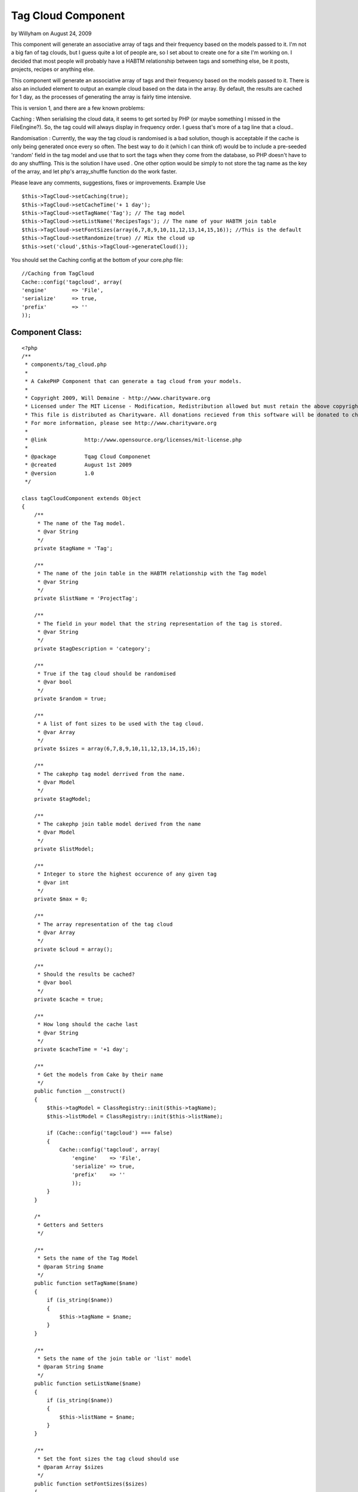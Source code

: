 Tag Cloud Component
===================

by Willyham on August 24, 2009

This component will generate an associative array of tags and their
frequency based on the models passed to it.
I'm not a big fan of tag clouds, but I guess quite a lot of people
are, so I set about to create one for a site I'm working on. I decided
that most people will probably have a HABTM relationship between tags
and something else, be it posts, projects, recipes or anything else.

This component will generate an associative array of tags and their
frequency based on the models passed to it. There is also an included
element to output an example cloud based on the data in the array. By
default, the results are cached for 1 day, as the processes of
generating the array is fairly time intensive.

This is version 1, and there are a few known problems:

Caching : When serialising the cloud data, it seems to get sorted by
PHP (or maybe something I missed in the FileEngine?). So, the tag
could will always display in frequency order. I guess that's more of a
tag line that a cloud..

Randomisation : Currently, the way the tag cloud is randomised is a
bad solution, though is acceptable if the cache is only being
generated once every so often. The best way to do it (which I can
think of) would be to include a pre-seeded 'random' field in the tag
model and use that to sort the tags when they come from the database,
so PHP doesn't have to do any shuffling. This is the solution I have
used . One other option would be simply to not store the tag name as
the key of the array, and let php's array_shuffle function do the work
faster.

Please leave any comments, suggestions, fixes or improvements.
Example Use

::

    
    $this->TagCloud->setCaching(true);
    $this->TagCloud->setCacheTime('+ 1 day');
    $this->TagCloud->setTagName('Tag'); // The tag model
    $this->TagCloud->setListName('RecipesTags'); // The name of your HABTM join table
    $this->TagCloud->setFontSizes(array(6,7,8,9,10,11,12,13,14,15,16)); //This is the default
    $this->TagCloud->setRandomize(true) // Mix the cloud up
    $this->set('cloud',$this->TagCloud->generateCloud());



You should set the Caching config at the bottom of your core.php file:

::

    
        //Caching from TagCloud
        Cache::config('tagcloud', array(
        'engine' 	=> 'File',
        'serialize'	=> true,
        'prefix' 	=> ''
        ));



Component Class:
````````````````

::

    <?php 
    /**
     * components/tag_cloud.php
     *
     * A CakePHP Component that can generate a tag cloud from your models.
     *
     * Copyright 2009, Will Demaine - http://www.charityware.org
     * Licensed under The MIT License - Modification, Redistribution allowed but must retain the above copyright notice
     * This file is distributed as Charityware. All donations recieved from this software will be donated to charity
     * For more information, please see http://www.charityware.org
     *
     * @link 		http://www.opensource.org/licenses/mit-license.php
     *
     * @package		Tqag Cloud Componenet
     * @created		August 1st 2009
     * @version 	1.0
     */
    
    class tagCloudComponent extends Object
    {
        /**
         * The name of the Tag model.
         * @var String
         */
        private $tagName = 'Tag';
    
        /**
         * The name of the join table in the HABTM relationship with the Tag model
         * @var String
         */
        private $listName = 'ProjectTag';
    
        /**
         * The field in your model that the string representation of the tag is stored.
         * @var String
         */
        private $tagDescription = 'category';
    
        /**
         * True if the tag cloud should be randomised
         * @var bool
         */
        private $random = true;
    
        /**
         * A list of font sizes to be used with the tag cloud.
         * @var Array
         */
        private $sizes = array(6,7,8,9,10,11,12,13,14,15,16);
    
        /**
         * The cakephp tag model derrived from the name.
         * @var Model
         */
        private $tagModel;
    
        /**
         * The cakephp join table model derived from the name
         * @var Model
         */
        private $listModel;
    
        /**
         * Integer to store the highest occurence of any given tag
         * @var int
         */
        private $max = 0;
    
        /**
         * The array representation of the tag cloud
         * @var Array
         */
        private $cloud = array();
    
        /**
         * Should the results be cached?
         * @var bool
         */
        private $cache = true;
    
        /**
         * How long should the cache last
         * @var String
         */
        private $cacheTime = '+1 day';
    
        /**
         * Get the models from Cake by their name
         */
        public function __construct()
        {
            $this->tagModel = ClassRegistry::init($this->tagName);
            $this->listModel = ClassRegistry::init($this->listName);
    
            if (Cache::config('tagcloud') === false)
            {
                Cache::config('tagcloud', array(
                    'engine' 	=> 'File',
                    'serialize' => true,
                    'prefix'	=> ''
                    ));
            }
        }
    
        /*
         * Getters and Setters
         */
    
        /**
         * Sets the name of the Tag Model
         * @param String $name
         */
        public function setTagName($name)
        {
            if (is_string($name))
            {
                $this->tagName = $name;
            }
        }
    
        /**
         * Sets the name of the join table or 'list' model
         * @param String $name
         */
        public function setListName($name)
        {
            if (is_string($name))
            {
                $this->listName = $name;
            }
        }
    
        /**
         * Set the font sizes the tag cloud should use
         * @param Array $sizes
         */
        public function setFontSizes($sizes)
        {
            if (is_array($sizes))
            {
                $this->sizes = $sizes;
            }
        }
    
        /**
         * Set whether the tag cloud should be in a random order or not
         * @param bool $rand
         */
        public function setRandomize($rand)
        {
            if (is_bool($rand))
            {
                $this->random = $rand;
            }
        }
    
        /**
         * Set whether the cache should be used
         * @param bool $bool
         */
        public function setCaching($bool)
        {
            if (is_bool($bool))
            {
                $this->cache = $bool;
            }
        }
    
        /**
         * Set the cache time. Given as a string
         * @param String $time
         */
        public function setCacheTime($time)
        {
            if (is_string($time))
            {
                $this->cacheTime = $time;
            }
        }
    
        /**
         * Generates the cloud from the information given and returns it in array form
         * @return Array The cloud
         */
        public function generateCloud()
        {
            if ($this->cache)
            {
                Cache::set(array('duration' => $this->cacheTime));
                $this->cloud = Cache::read('tag_cloud','tagcloud');
                if ($this->cloud != false)
                {
                    return $this->cloud;
                }
            }
    
            $tags = $this->_getTags();
            foreach ($tags as $tag)
            {
                $count = $this->_findTagCount($tag[$this->tagName]['id']);
                $this->cloud[$tag[$this->tagName][$this->tagDescription]] = array('id' => $tag[$this->tagName]['id'], 'count' => $count, 'size' => $this->_getTagSize($count));
            }
            if ($this->random)
            {
                $this->_writeCache();
                return $this->cloud = $this->_shuffleCloud($this->cloud);
            }
            else
            {
                $this->_writeCache();
                return $this->cloud;
            }
    
        }
    
        /**
         * Write the cloud to the cache if it's turned on
         */
        private function _writeCache()
        {
            if ($this->cache)
            {
                Cache::write('tag_cloud',$this->cloud,'tagcloud');
            }
        }
    
        /**
         * Get an array of all of the tag names from our model
         * @return Array
         */
        private function _getTags()
        {
            return $this->tagModel->find('all');
        }
    
        /**
         * Find the number of times each tag is used by it's id
         * Update the max value if a new high point is reached
         * @param int $id
         * @return int
         */
        private function _findTagCount($id)
        {
            $count = $this->listModel->find('count', array('conditions' => array(strtolower($this->tagName).'_id' => $id)));
            if ($count > $this->max)
            {
                $this->max = $count;
            }
            return $count;
        }
    
        /**
         * Calculate the font size from the number of times the tag is found
         * with respect to the highest occurance of any tag
         * @param int $count
         * @return int
         */
        private function _getTagSize($count)
        {
            $p = round(($count / $this->max) * 10);
            return $this->sizes[$p];
        }
    
        /**
         * Shuffle the array, but preserve the keys
         * @param Array $array
         * @return Array
         */
        private function _shuffleCloud($array)
        {
            $temp = array();
            while (count($array))
            {
                $element = array_rand($array);
                $temp[$element] = $array[$element];
                unset($array[$element]);
            }
            return $temp;
        }
    }
    ?>

Here is the example element which I'm using to render the cloud:


View Template:
``````````````

::

    
    <?php
    foreach ($cloud as $tag => $data):
    ?>
        <span style="font-size:<?php echo $data['size']; ?>px">
        <?php echo $html->link($tag, array('controller' => 'tags', 'action' => 'view', $data['id'])); ?>
        </span>
    <?php
    endforeach;
    ?>


.. meta::
    :title: Tag Cloud Component
    :description: CakePHP Article related to ,Components
    :keywords: ,Components
    :copyright: Copyright 2009 Willyham
    :category: components


